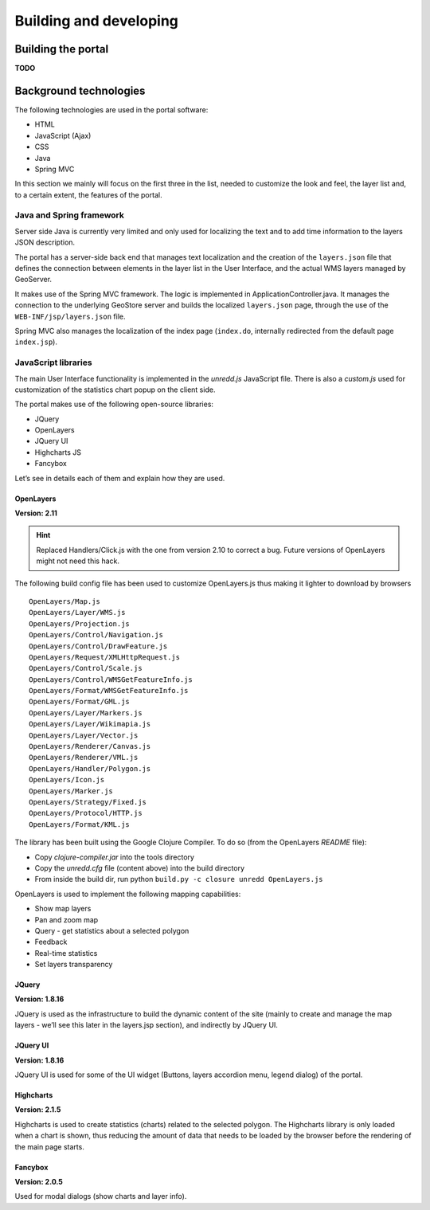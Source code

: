 =======================
Building and developing
=======================


Building the portal
===================

**TODO**


Background technologies
=======================

The following technologies are used in the portal software:

* HTML
* JavaScript (Ajax)
* CSS
* Java
* Spring MVC

In this section we mainly will focus on the first three in the list, needed to customize the look and feel, the layer list and, to a certain extent, the features of the portal.

Java and Spring framework
-------------------------

Server side Java is currently very limited and only used for localizing the text and to add time information to the layers JSON description.

The portal has a server-side back end that manages text localization and the creation of the ``layers.json`` file that defines the connection between elements in the layer list in the User Interface, and the actual WMS layers managed by GeoServer.

It makes use of the Spring MVC framework. The logic is implemented in ApplicationController.java. It manages the connection to the underlying GeoStore server and builds the localized ``layers.json`` page, through the use of the ``WEB-INF/jsp/layers.json`` file.

Spring MVC also manages the localization of the index page (``index.do``, internally redirected from the default page ``index.jsp``).


JavaScript libraries
--------------------

The main User Interface functionality is implemented in the `unredd.js` JavaScript file. There is also a `custom.js` used for customization of the statistics chart popup on the client side.

The portal makes use of the following open-source libraries:

* JQuery
* OpenLayers
* JQuery UI
* Highcharts JS
* Fancybox

Let’s see in details each of them and explain how they are used.

OpenLayers
..........

**Version: 2.11**

.. hint::

   Replaced Handlers/Click.js with the one from version 2.10 to correct a bug. Future versions of OpenLayers might not need this hack.

The following build config file has been used to customize OpenLayers.js thus making it lighter to download by browsers

::

  OpenLayers/Map.js
  OpenLayers/Layer/WMS.js
  OpenLayers/Projection.js
  OpenLayers/Control/Navigation.js
  OpenLayers/Control/DrawFeature.js
  OpenLayers/Request/XMLHttpRequest.js
  OpenLayers/Control/Scale.js
  OpenLayers/Control/WMSGetFeatureInfo.js
  OpenLayers/Format/WMSGetFeatureInfo.js
  OpenLayers/Format/GML.js
  OpenLayers/Layer/Markers.js
  OpenLayers/Layer/Wikimapia.js
  OpenLayers/Layer/Vector.js
  OpenLayers/Renderer/Canvas.js
  OpenLayers/Renderer/VML.js
  OpenLayers/Handler/Polygon.js
  OpenLayers/Icon.js
  OpenLayers/Marker.js
  OpenLayers/Strategy/Fixed.js
  OpenLayers/Protocol/HTTP.js
  OpenLayers/Format/KML.js

The library has been built using the Google Clojure Compiler. To do so (from the OpenLayers *README* file):

* Copy `clojure-compiler.jar` into the tools directory
* Copy the `unredd.cfg` file (content above) into the build directory
* From inside the build dir, run python ``build.py -c closure unredd OpenLayers.js``

OpenLayers is used to implement the following mapping capabilities:

* Show map layers
* Pan and zoom map
* Query - get statistics about a selected polygon
* Feedback
* Real-time statistics
* Set layers transparency

JQuery
......

**Version: 1.8.16**

JQuery is used as the infrastructure to build the dynamic content of the site (mainly to create and manage the map layers - we’ll see this later in the layers.jsp section), and indirectly by JQuery UI.

JQuery UI
.........

**Version: 1.8.16**

JQuery UI is used for some of the UI widget (Buttons, layers accordion menu, legend dialog) of the portal.

Highcharts
..........

**Version: 2.1.5**

Highcharts is used to create statistics (charts) related to the selected polygon. The Highcharts library is only loaded when a chart is shown, thus reducing the amount of data that needs to be loaded by the browser before the rendering of the main page starts.

Fancybox
........

**Version: 2.0.5**

Used for modal dialogs (show charts and layer info).
